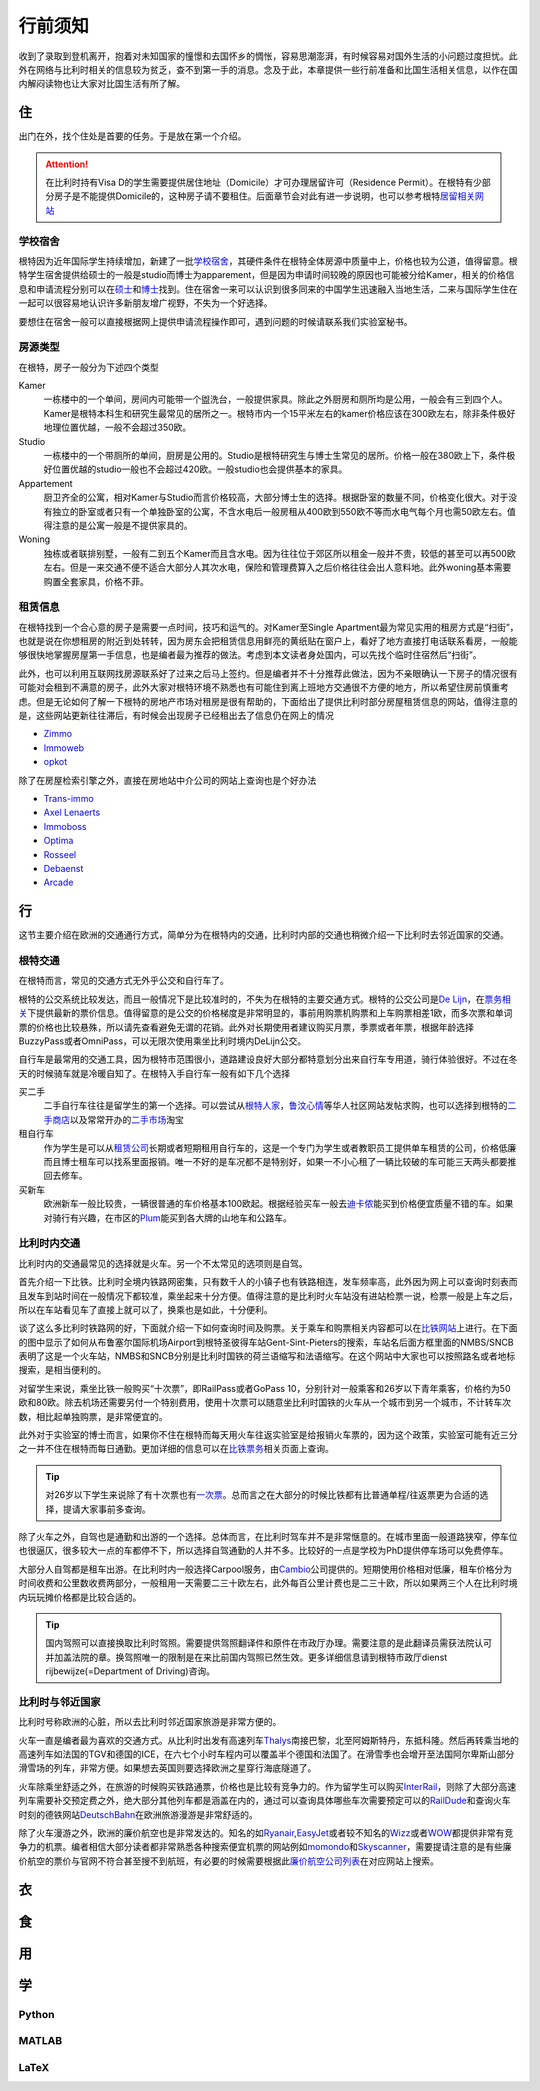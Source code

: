 ==============
行前须知
==============

收到了录取到登机离开，抱着对未知国家的憧憬和去国怀乡的惆怅，容易思潮澎湃，有时候容易对国外生活的小问题过度担忧。此外在网络与比利时相关的信息较为贫乏，查不到第一手的消息。念及于此，本章提供一些行前准备和比国生活相关信息，以作在国内解闷读物也让大家对比国生活有所了解。

住
---------------
出门在外，找个住处是首要的任务。于是放在第一个介绍。

.. attention:: 在比利时持有Visa D的学生需要提供居住地址（Domicile）才可办理居留许可（Residence Permit）。在根特有少部分房子是不能提供Domicile的，这种房子请不要租住。后面章节会对此有进一步说明，也可以参考根特\ 居留相关网站_\

..  _居留相关网站: http://www.gent.be/eCache/STN/1/40/978.html

学校宿舍
~~~~~~~~~

根特因为近年国际学生持续增加，新建了一批\ 学校宿舍_\，其硬件条件在根特全体房源中质量中上，价格也较为公道，值得留意。根特学生宿舍提供给硕士的一般是studio而博士为apparement，但是因为申请时间较晚的原因也可能被分给Kamer，相关的价格信息和申请流程分别可以在\ 硕士_\和\ 博士_\找到。住在宿舍一来可以认识到很多同来的中国学生迅速融入当地生活，二来与国际学生住在一起可以很容易地认识许多新朋友增广视野，不失为一个好选择。

要想住在宿舍一般可以直接根据网上提供申请流程操作即可，遇到问题的时候请联系我们实验室秘书。

.. _学校宿舍: https://www.ugent.be/en/facilities/housing
.. _硕士: https://www.ugent.be/en/facilities/housing/degree.htm
.. _博士: https://www.ugent.be/en/facilities/housing/phd.htm

房源类型
~~~~~~~~~
在根特，房子一般分为下述四个类型

Kamer
  一栋楼中的一个单间，房间内可能带一个盥洗台，一般提供家具。除此之外厨房和厕所均是公用，一般会有三到四个人。Kamer是根特本科生和研究生最常见的居所之一。根特市内一个15平米左右的kamer价格应该在300欧左右，除非条件极好地理位置优越，一般不会超过350欧。

Studio
  一栋楼中的一个带厕所的单间，厨房是公用的。Studio是根特研究生与博士生常见的居所。价格一般在380欧上下，条件极好位置优越的studio一般也不会超过420欧。一般studio也会提供基本的家具。

Appartement
  厨卫齐全的公寓，相对Kamer与Studio而言价格较高，大部分博士生的选择。根据卧室的数量不同，价格变化很大。对于没有独立的卧室或者只有一个单独卧室的公寓，不含水电后一般房租从400欧到550欧不等而水电气每个月也需50欧左右。值得注意的是公寓一般是不提供家具的。

Woning
  独栋或者联排别墅，一般有二到五个Kamer而且含水电。因为往往位于郊区所以租金一般并不贵，较低的甚至可以再500欧左右。但是一来交通不便不适合大部分人其次水电，保险和管理费算入之后价格往往会出人意料地。此外woning基本需要购置全套家具，价格不菲。
  
租赁信息
~~~~~~~~~

在根特找到一个合心意的房子是需要一点时间，技巧和运气的。对Kamer至Single Apartment最为常见实用的租房方式是“扫街”，也就是说在你想租房的附近到处转转，因为房东会把租赁信息用鲜亮的黄纸贴在窗户上，看好了地方直接打电话联系看房，一般能够很快地掌握房屋第一手信息，也是编者最为推荐的做法。考虑到本文读者身处国内，可以先找个临时住宿然后“扫街”。

此外，也可以利用互联网找房源联系好了过来之后马上签约。但是编者并不十分推荐此做法，因为不亲眼确认一下房子的情况很有可能对会租到不满意的房子，此外大家对根特环境不熟悉也有可能住到离上班地方交通很不方便的地方，所以希望住房前慎重考虑。但是无论如何了解一下根特的房地产市场对租房是很有帮助的，下面给出了提供比利时部分房屋租赁信息的网站，值得注意的是，这些网站更新往往滞后，有时候会出现房子已经租出去了信息仍在网上的情况

- \ Zimmo_\
- \ Immoweb_\
- \ opkot_\

.. _Zimmo: http://www.zimmo.be/nl/
.. _Immoweb: http://www.immoweb.be/en/
.. _opkot: http://www.opkotingent.be/

除了在房屋检索引擎之外，直接在房地站中介公司的网站上查询也是个好办法

- \ Trans-immo_\
- \ `Axel Lenaerts`_\
- \ Immoboss_\
- \ Optima_\
- \ Rosseel_\
- \ Debaenst_\
- \ Arcade_\

.. _Trans-immo: http://www.trans-immo.be/
.. _Axel Lenaerts: http://www.axellenaerts.be/
.. _Immoboss: http://www.immoboss.be/
.. _Optima: http://www.optimaglobalestate.be/
.. _Rosseel: http://rosseel.be/
.. _Debaenst: http://www.vastgoeddebaenst.be/nl/
.. _Arcade: http://www.arcade-vastgoed.be/

行
---------------
这节主要介绍在欧洲的交通通行方式，简单分为在根特内的交通，比利时内部的交通也稍微介绍一下比利时去邻近国家的交通。

根特交通
~~~~~~~~~

在根特而言，常见的交通方式无外乎公交和自行车了。

根特的公交系统比较发达，而且一般情况下是比较准时的，不失为在根特的主要交通方式。根特的公交公司是\ `De Lijn`_\，在\ 票务相关_\下提供最新的票价信息。值得留意的是公交的价格梯度是非常明显的，事前用购票机购票和上车购票相差1欧，而多次票和单词票的价格也比较悬殊，所以请先查看避免无谓的花销。此外对长期使用者建议购买月票，季票或者年票，根据年龄选择BuzzyPass或者OmniPass，可以无限次使用乘坐比利时境内DeLijn公交。

.. _De Lijn: http://www.delijn.be/index.htm
.. _票务相关: http://www.delijn.be/en/vervoerbewijzen/index.htm?init=true

自行车是最常用的交通工具，因为根特市范围很小，道路建设良好大部分都特意划分出来自行车专用道，骑行体验很好。不过在冬天的时候骑车就是冷暖自知了。在根特入手自行车一般有如下几个选择

买二手
  二手自行车往往是留学生的第一个选择。可以尝试从\ 根特人家_\，\ 鲁汶心情_\等华人社区网站发帖求购，也可以选择到根特的\ 二手商店_\以及常常开办的\ 二手市场_\淘宝

租自行车
  作为学生是可以从\ 租赁公司_\长期或者短期租用自行车的，这是一个专门为学生或者教职员工提供单车租赁的公司，价格低廉而且博士租车可以找系里面报销。唯一不好的是车况都不是特别好，如果一不小心租了一辆比较破的车可能三天两头都要推回去修车。
  
买新车
  欧洲新车一般比较贵，一辆很普通的车价格基本100欧起。根据经验买车一般去\ 迪卡侬_\能买到价格便宜质量不错的车。如果对骑行有兴趣，在市区的\ Plum_\能买到各大牌的山地车和公路车。
  
.. _根特人家: http://www.gente.be/
.. _鲁汶心情: http://www.luwenxinqing.com/
.. _二手商店: http://www.gent.be/eCache/STN/1/52/157.html
.. _二手市场: http://www.visitgent.be/en/markets
.. _租赁公司: http://www.studentenmobiliteit.be/
.. _迪卡侬: http://www.decathlon.be/
.. _Plum: www.plum-gent.com

  
比利时内交通
~~~~~~~~~~~~~

比利时内的交通最常见的选择就是火车。另一个不太常见的选项则是自驾。

首先介绍一下比铁。比利时全境内铁路网密集，只有数千人的小镇子也有铁路相连，发车频率高，此外因为网上可以查询时刻表而且发车到站时间在一般情况下都较准，乘坐起来十分方便。值得注意的是比利时火车站没有进站检票一说，检票一般是上车之后，所以在车站看见车了直接上就可以了，换乘也是如此，十分便利。

谈了这么多比利时铁路网的好，下面就介绍一下如何查询时间及购票。关于乘车和购票相关内容都可以在\ 比铁网站_\上进行。在下面的图中显示了如何从布鲁塞尔国际机场Airport到根特圣彼得车站Gent-Sint-Pieters的搜索，车站名后面方框里面的NMBS/SNCB表明了这是一个火车站，NMBS和SNCB分别是比利时国铁的荷兰语缩写和法语缩写。在这个网站中大家也可以按照路名或者地标搜索，是相当便利的。

.. image:: rail.png
	:width: 750px
	
对留学生来说，乘坐比铁一般购买“十次票”，即RailPass或者GoPass 10，分别针对一般乘客和26岁以下青年乘客，价格约为50欧和80欧。除去机场还需要另付一个特别费用，使用十次票可以随意坐比利时国铁的火车从一个城市到另一个城市，不计转车次数，相比起单独购票，是非常便宜的。

此外对于实验室的博士而言，如果你不住在根特而每天用火车往返实验室是给报销火车票的，因为这个政策，实验室可能有近三分之一并不住在根特而每日通勤。更加详细的信息可以在\ 比铁票务_\相关页面上查询。
	
.. _比铁网站: http://www.belgianrail.be/en/Dfault.aspx除非坐火车去机场还需要另付一个特别费用。
.. _比铁票务: http://www.belgianrail.be/en/travel-tickets.aspx

.. tip:: 对26岁以下学生来说除了有十次票也有\ 一次票_\。总而言之在大部分的时候比铁都有比普通单程/往返票更为合适的选择，提请大家事前多查询。

.. _一次票: http://www.belgianrail.be/en/travel-tickets/tickets/go-pass-1.aspx

除了火车之外，自驾也是通勤和出游的一个选择。总体而言，在比利时驾车并不是非常惬意的。在城市里面一般道路狭窄，停车位也很逼仄，很多较大一点的车都停不下，所以选择自驾通勤的人并不多。比较好的一点是学校为PhD提供停车场可以免费停车。

大部分人自驾都是租车出游。在比利时内一般选择Carpool服务，由\ Cambio_\公司提供的。短期使用价格相对低廉，租车价格分为时间收费和公里数收费两部分，一般租用一天需要二三十欧左右，此外每百公里计费也是二三十欧，所以如果两三个人在比利时境内玩玩摊价格都是比较合适的。

.. _Cambio: http://www.eurostop.be/

.. tip:: 国内驾照可以直接换取比利时驾照。需要提供驾照翻译件和原件在市政厅办理。需要注意的是此翻译员需获法院认可并加盖法院的章。换驾照唯一的限制是在来比前国内驾照已然生效。更多详细信息请到根特市政厅dienst rijbewijze(=Department of Driving)咨询。
                                                                                   

比利时与邻近国家
~~~~~~~~~~~~~~~~~~

比利时号称欧洲的心脏，所以去比利时邻近国家旅游是非常方便的。

火车一直是编者最为喜欢的交通方式。从比利时出发有高速列车\ Thalys_\南接巴黎，北至阿姆斯特丹，东抵科隆。然后再转乘当地的高速列车如法国的TGV和德国的ICE，在六七个小时车程内可以覆盖半个德国和法国了。在滑雪季也会增开至法国阿尔卑斯山部分滑雪场的列车，非常方便。如果想去英国则要选择欧洲之星穿行海底隧道了。

火车除乘坐舒适之外，在旅游的时候购买铁路通票，价格也是比较有竞争力的。作为留学生可以购买\ InterRail_\，则除了大部分高速列车需要补交预定费之外，绝大部分其他列车都是涵盖在内的，通过可以查询具体哪些车次需要预定可以的\ RailDude_\和查询火车时刻的德铁网站\ DeutschBahn_\在欧洲旅游漫游是非常舒适的。

除了火车漫游之外，欧洲的廉价航空也是非常发达的。知名的如\ Ryanair_\ ,\ EasyJet_\或者较不知名的\ Wizz_\或者\ WOW_\都提供非常有竞争力的机票。编者相信大部分读者都非常熟悉各种搜索便宜机票的网站例如\ momondo_\和\ Skyscanner_\，需要提请注意的是有些廉价航空的票价与官网不符合甚至搜不到航班，有必要的时候需要根据此\ 廉价航空公司列表_\在对应网站上搜索。

.. _Thalys: https://www.thalys.com/be/en/
.. _InterRail: http://www.interrail.eu/
.. _RailDude: http://www.raildude.com/cn/interrail-%E8%AE%A2%E5%BA%A7-%E4%B8%8E-%E5%B7%AE%E4%BB%B7%E8%B4%B9
.. _DeutschBahn: http://www.bahn.de/p_en/view/index.shtml
.. _Ryanair: http://www.ryanair.com/en/
.. _EasyJet: http://www.easyjet.com/en/
.. _Wizz: http://wizzair.com
.. _WOW: http://wowair.com/
.. _momondo: http://www.momondo.com/
.. _Skyscanner: http://www.skyscanner.net
.. _廉价航空公司列表: http://en.wikipedia.org/wiki/List_of_low-cost_airlines


衣
------------------

食
------------------

用
------------------

学
------------------

Python
~~~~~~~~~~~~~~~~~

MATLAB 
~~~~~~~~~~~~~~~~~

LaTeX
~~~~~~~~~~~~~~~~~